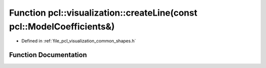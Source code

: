.. _exhale_function_group__visualization_1ga587f761c86fb1ffc1defe987dd039a7a:

Function pcl::visualization::createLine(const pcl::ModelCoefficients&)
======================================================================

- Defined in :ref:`file_pcl_visualization_common_shapes.h`


Function Documentation
----------------------


.. doxygenfunction:: pcl::visualization::createLine(const pcl::ModelCoefficients&)
